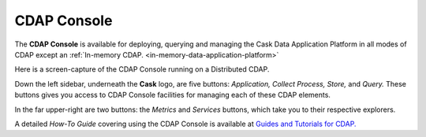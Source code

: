 .. :author: Cask Data, Inc.
   :copyright: Copyright © 2014 Cask Data, Inc.

.. _cdap-console:

==================================================================
CDAP Console
==================================================================

The **CDAP Console** is available for deploying, querying and managing the Cask Data
Application Platform in all modes of CDAP except an 
:ref:`In-memory CDAP. <in-memory-data-application-platform>`

.. image:: ../_images/console/console_01_overview.png
   :width: 600px

Here is a screen-capture of the CDAP Console running on a Distributed CDAP.

Down the left sidebar, underneath the **Cask** logo, are five buttons: *Application, Collect
Process, Store,* and *Query.* These buttons gives you access to CDAP Console facilities for
managing each of these CDAP elements.

In the far upper-right are two buttons: the *Metrics* and *Services* buttons, which take
you to their respective explorers.

A detailed *How-To Guide* covering using the CDAP Console is available at `Guides and
Tutorials for CDAP. <http://cask.co/guides/>`__
